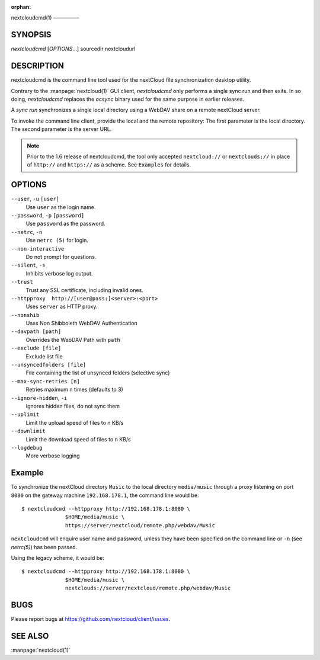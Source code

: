 :orphan:

nextcloudcmd(1)
—————

SYNOPSIS
========
*nextcloudcmd* [`OPTIONS`...] sourcedir nextcloudurl

DESCRIPTION
===========
nextcloudcmd is the command line tool used for the nextCloud file synchronization
desktop utility.

Contrary to the :manpage:`nextcloud(1)` GUI client, `nextcloudcmd` only performs
a single sync run and then exits. In so doing, `nextcloudcmd` replaces the
`ocsync` binary used for the same purpose in earlier releases.

A *sync run* synchronizes a single local directory using a WebDAV share on a
remote nextCloud server.

To invoke the command line client, provide the local and the remote repository:
The first parameter is the local directory. The second parameter is
the server URL.

.. note:: Prior to the 1.6 release of nextcloudcmd, the tool only accepted
   ``nextcloud://`` or ``nextclouds://`` in place of ``http://`` and ``https://`` as
   a scheme. See ``Examples`` for details.

OPTIONS
=======
``--user``, ``-u`` ``[user]``
       Use ``user`` as the login name.

``--password``, ``-p`` ``[password]``
       Use ``password`` as the password.

``--netrc``, ``-n``
       Use ``netrc (5)`` for login.

``--non-interactive``
       Do not prompt for questions.

``--silent``, ``-s``
       Inhibits verbose log output.

``--trust``
       Trust any SSL certificate, including invalid ones.

``--httpproxy  http://[user@pass:]<server>:<port>``
      Uses ``server`` as HTTP proxy.

``--nonshib``
      Uses Non Shibboleth WebDAV Authentication

``--davpath [path]``
      Overrides the WebDAV Path with ``path``

``--exclude [file]``
      Exclude list file

``--unsyncedfolders [file]``
      File containing the list of unsynced folders (selective sync)

``--max-sync-retries [n]``
      Retries maximum n times (defaults to 3)

``--ignore-hidden``, ``-i``
      Ignores hidden files, do not sync them

``--uplimit``
      Limit the upload speed of files to n KB/s

``--downlimit``
      Limit the download speed of files to n KB/s

``--logdebug``
      More verbose logging


Example
=======
To synchronize the nextCloud directory ``Music`` to the local directory ``media/music``
through a proxy listening on port ``8080`` on the gateway machine ``192.168.178.1``,
the command line would be::

  $ nextcloudcmd --httpproxy http://192.168.178.1:8080 \
                $HOME/media/music \
                https://server/nextcloud/remote.php/webdav/Music

``nextcloudcmd`` will enquire user name and password, unless they have
been specified on the command line or ``-n`` (see `netrc(5)`) has been passed.

Using the legacy scheme, it would be::

  $ nextcloudcmd --httpproxy http://192.168.178.1:8080 \
                $HOME/media/music \
                nextclouds://server/nextcloud/remote.php/webdav/Music


BUGS
====
Please report bugs at https://github.com/nextcloud/client/issues.

SEE ALSO
========
:manpage:`nextcloud(1)`
